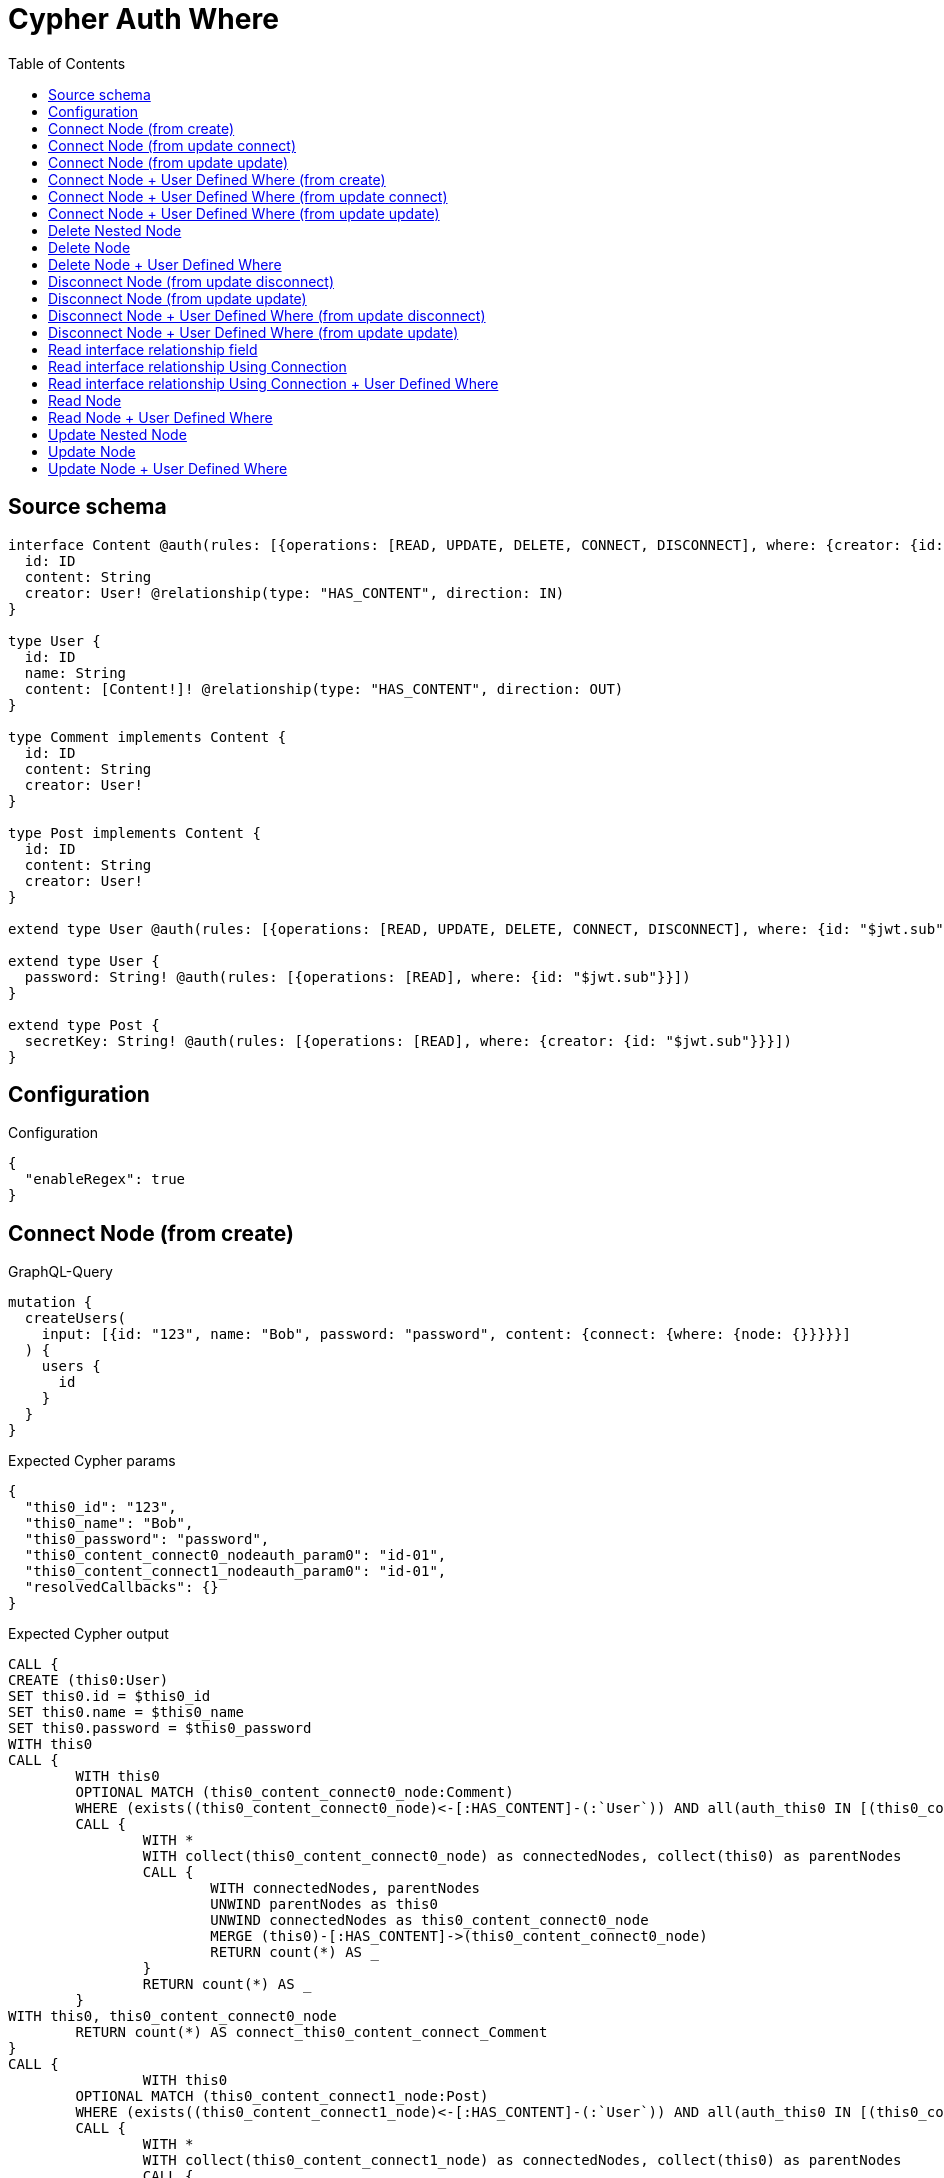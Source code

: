 :toc:

= Cypher Auth Where

== Source schema

[source,graphql,schema=true]
----
interface Content @auth(rules: [{operations: [READ, UPDATE, DELETE, CONNECT, DISCONNECT], where: {creator: {id: "$jwt.sub"}}}]) {
  id: ID
  content: String
  creator: User! @relationship(type: "HAS_CONTENT", direction: IN)
}

type User {
  id: ID
  name: String
  content: [Content!]! @relationship(type: "HAS_CONTENT", direction: OUT)
}

type Comment implements Content {
  id: ID
  content: String
  creator: User!
}

type Post implements Content {
  id: ID
  content: String
  creator: User!
}

extend type User @auth(rules: [{operations: [READ, UPDATE, DELETE, CONNECT, DISCONNECT], where: {id: "$jwt.sub"}}])

extend type User {
  password: String! @auth(rules: [{operations: [READ], where: {id: "$jwt.sub"}}])
}

extend type Post {
  secretKey: String! @auth(rules: [{operations: [READ], where: {creator: {id: "$jwt.sub"}}}])
}
----

== Configuration

.Configuration
[source,json,schema-config=true]
----
{
  "enableRegex": true
}
----
== Connect Node (from create)

.GraphQL-Query
[source,graphql]
----
mutation {
  createUsers(
    input: [{id: "123", name: "Bob", password: "password", content: {connect: {where: {node: {}}}}}]
  ) {
    users {
      id
    }
  }
}
----

.Expected Cypher params
[source,json]
----
{
  "this0_id": "123",
  "this0_name": "Bob",
  "this0_password": "password",
  "this0_content_connect0_nodeauth_param0": "id-01",
  "this0_content_connect1_nodeauth_param0": "id-01",
  "resolvedCallbacks": {}
}
----

.Expected Cypher output
[source,cypher]
----
CALL {
CREATE (this0:User)
SET this0.id = $this0_id
SET this0.name = $this0_name
SET this0.password = $this0_password
WITH this0
CALL {
	WITH this0
	OPTIONAL MATCH (this0_content_connect0_node:Comment)
	WHERE (exists((this0_content_connect0_node)<-[:HAS_CONTENT]-(:`User`)) AND all(auth_this0 IN [(this0_content_connect0_node)<-[:HAS_CONTENT]-(auth_this0:`User`) | auth_this0] WHERE (auth_this0.id IS NOT NULL AND auth_this0.id = $this0_content_connect0_nodeauth_param0)))
	CALL {
		WITH *
		WITH collect(this0_content_connect0_node) as connectedNodes, collect(this0) as parentNodes
		CALL {
			WITH connectedNodes, parentNodes
			UNWIND parentNodes as this0
			UNWIND connectedNodes as this0_content_connect0_node
			MERGE (this0)-[:HAS_CONTENT]->(this0_content_connect0_node)
			RETURN count(*) AS _
		}
		RETURN count(*) AS _
	}
WITH this0, this0_content_connect0_node
	RETURN count(*) AS connect_this0_content_connect_Comment
}
CALL {
		WITH this0
	OPTIONAL MATCH (this0_content_connect1_node:Post)
	WHERE (exists((this0_content_connect1_node)<-[:HAS_CONTENT]-(:`User`)) AND all(auth_this0 IN [(this0_content_connect1_node)<-[:HAS_CONTENT]-(auth_this0:`User`) | auth_this0] WHERE (auth_this0.id IS NOT NULL AND auth_this0.id = $this0_content_connect1_nodeauth_param0)))
	CALL {
		WITH *
		WITH collect(this0_content_connect1_node) as connectedNodes, collect(this0) as parentNodes
		CALL {
			WITH connectedNodes, parentNodes
			UNWIND parentNodes as this0
			UNWIND connectedNodes as this0_content_connect1_node
			MERGE (this0)-[:HAS_CONTENT]->(this0_content_connect1_node)
			RETURN count(*) AS _
		}
		RETURN count(*) AS _
	}
WITH this0, this0_content_connect1_node
	RETURN count(*) AS connect_this0_content_connect_Post
}
RETURN this0
}


RETURN [
this0 { .id }] AS data
----

'''

== Connect Node (from update connect)

.GraphQL-Query
[source,graphql]
----
mutation {
  updateUsers(connect: {content: {where: {node: {}}}}) {
    users {
      id
    }
  }
}
----

.Expected Cypher params
[source,json]
----
{
  "auth_param0": "id-01",
  "thisauth_param0": "id-01",
  "this_connect_content0_nodeauth_param0": "id-01",
  "this_connect_content1_nodeauth_param0": "id-01",
  "resolvedCallbacks": {}
}
----

.Expected Cypher output
[source,cypher]
----
MATCH (this:`User`)
WHERE (this.id IS NOT NULL AND this.id = $auth_param0)
WITH this
WHERE (this.id IS NOT NULL AND this.id = $thisauth_param0)
WITH this
CALL {
	WITH this
	OPTIONAL MATCH (this_connect_content0_node:Comment)
	WHERE (exists((this_connect_content0_node)<-[:HAS_CONTENT]-(:`User`)) AND all(auth_this0 IN [(this_connect_content0_node)<-[:HAS_CONTENT]-(auth_this0:`User`) | auth_this0] WHERE (auth_this0.id IS NOT NULL AND auth_this0.id = $this_connect_content0_nodeauth_param0)))
	CALL {
		WITH *
		WITH collect(this_connect_content0_node) as connectedNodes, collect(this) as parentNodes
		CALL {
			WITH connectedNodes, parentNodes
			UNWIND parentNodes as this
			UNWIND connectedNodes as this_connect_content0_node
			MERGE (this)-[:HAS_CONTENT]->(this_connect_content0_node)
			RETURN count(*) AS _
		}
		RETURN count(*) AS _
	}
WITH this, this_connect_content0_node
	RETURN count(*) AS connect_this_connect_content_Comment
}
CALL {
		WITH this
	OPTIONAL MATCH (this_connect_content1_node:Post)
	WHERE (exists((this_connect_content1_node)<-[:HAS_CONTENT]-(:`User`)) AND all(auth_this0 IN [(this_connect_content1_node)<-[:HAS_CONTENT]-(auth_this0:`User`) | auth_this0] WHERE (auth_this0.id IS NOT NULL AND auth_this0.id = $this_connect_content1_nodeauth_param0)))
	CALL {
		WITH *
		WITH collect(this_connect_content1_node) as connectedNodes, collect(this) as parentNodes
		CALL {
			WITH connectedNodes, parentNodes
			UNWIND parentNodes as this
			UNWIND connectedNodes as this_connect_content1_node
			MERGE (this)-[:HAS_CONTENT]->(this_connect_content1_node)
			RETURN count(*) AS _
		}
		RETURN count(*) AS _
	}
WITH this, this_connect_content1_node
	RETURN count(*) AS connect_this_connect_content_Post
}
WITH *
RETURN collect(DISTINCT this { .id }) AS data
----

'''

== Connect Node (from update update)

.GraphQL-Query
[source,graphql]
----
mutation {
  updateUsers(update: {content: {connect: {where: {node: {}}}}}) {
    users {
      id
    }
  }
}
----

.Expected Cypher params
[source,json]
----
{
  "auth_param0": "id-01",
  "thisauth_param0": "id-01",
  "this_content0_connect0_nodeauth_param0": "id-01",
  "resolvedCallbacks": {}
}
----

.Expected Cypher output
[source,cypher]
----
MATCH (this:`User`)
WHERE (this.id IS NOT NULL AND this.id = $auth_param0)


WITH this
CALL {
	 WITH this
	
WITH this
WHERE (this.id IS NOT NULL AND this.id = $thisauth_param0)
WITH this
CALL {
	WITH this
	OPTIONAL MATCH (this_content0_connect0_node:Comment)
	WHERE (exists((this_content0_connect0_node)<-[:HAS_CONTENT]-(:`User`)) AND all(auth_this0 IN [(this_content0_connect0_node)<-[:HAS_CONTENT]-(auth_this0:`User`) | auth_this0] WHERE (auth_this0.id IS NOT NULL AND auth_this0.id = $this_content0_connect0_nodeauth_param0)))
	CALL {
		WITH *
		WITH collect(this_content0_connect0_node) as connectedNodes, collect(this) as parentNodes
		CALL {
			WITH connectedNodes, parentNodes
			UNWIND parentNodes as this
			UNWIND connectedNodes as this_content0_connect0_node
			MERGE (this)-[:HAS_CONTENT]->(this_content0_connect0_node)
			RETURN count(*) AS _
		}
		RETURN count(*) AS _
	}
WITH this, this_content0_connect0_node
	RETURN count(*) AS connect_this_content0_connect_Comment
}
RETURN count(*) AS update_this_Comment
}

CALL {
	 WITH this
	WITH this
WHERE (this.id IS NOT NULL AND this.id = $thisauth_param0)
WITH this
CALL {
	WITH this
	OPTIONAL MATCH (this_content0_connect0_node:Post)
	WHERE (exists((this_content0_connect0_node)<-[:HAS_CONTENT]-(:`User`)) AND all(auth_this0 IN [(this_content0_connect0_node)<-[:HAS_CONTENT]-(auth_this0:`User`) | auth_this0] WHERE (auth_this0.id IS NOT NULL AND auth_this0.id = $this_content0_connect0_nodeauth_param0)))
	CALL {
		WITH *
		WITH collect(this_content0_connect0_node) as connectedNodes, collect(this) as parentNodes
		CALL {
			WITH connectedNodes, parentNodes
			UNWIND parentNodes as this
			UNWIND connectedNodes as this_content0_connect0_node
			MERGE (this)-[:HAS_CONTENT]->(this_content0_connect0_node)
			RETURN count(*) AS _
		}
		RETURN count(*) AS _
	}
WITH this, this_content0_connect0_node
	RETURN count(*) AS connect_this_content0_connect_Post
}
RETURN count(*) AS update_this_Post
}


RETURN collect(DISTINCT this { .id }) AS data
----

'''

== Connect Node + User Defined Where (from create)

.GraphQL-Query
[source,graphql]
----
mutation {
  createUsers(
    input: [{id: "123", name: "Bob", password: "password", content: {connect: {where: {node: {id: "post-id"}}}}}]
  ) {
    users {
      id
    }
  }
}
----

.Expected Cypher params
[source,json]
----
{
  "this0_id": "123",
  "this0_name": "Bob",
  "this0_password": "password",
  "this0_content_connect0_node_param0": "post-id",
  "this0_content_connect0_nodeauth_param0": "id-01",
  "this0_content_connect1_node_param0": "post-id",
  "this0_content_connect1_nodeauth_param0": "id-01",
  "resolvedCallbacks": {}
}
----

.Expected Cypher output
[source,cypher]
----
CALL {
CREATE (this0:User)
SET this0.id = $this0_id
SET this0.name = $this0_name
SET this0.password = $this0_password
WITH this0
CALL {
	WITH this0
	OPTIONAL MATCH (this0_content_connect0_node:Comment)
	WHERE this0_content_connect0_node.id = $this0_content_connect0_node_param0 AND (exists((this0_content_connect0_node)<-[:HAS_CONTENT]-(:`User`)) AND all(auth_this0 IN [(this0_content_connect0_node)<-[:HAS_CONTENT]-(auth_this0:`User`) | auth_this0] WHERE (auth_this0.id IS NOT NULL AND auth_this0.id = $this0_content_connect0_nodeauth_param0)))
	CALL {
		WITH *
		WITH collect(this0_content_connect0_node) as connectedNodes, collect(this0) as parentNodes
		CALL {
			WITH connectedNodes, parentNodes
			UNWIND parentNodes as this0
			UNWIND connectedNodes as this0_content_connect0_node
			MERGE (this0)-[:HAS_CONTENT]->(this0_content_connect0_node)
			RETURN count(*) AS _
		}
		RETURN count(*) AS _
	}
WITH this0, this0_content_connect0_node
	RETURN count(*) AS connect_this0_content_connect_Comment
}
CALL {
		WITH this0
	OPTIONAL MATCH (this0_content_connect1_node:Post)
	WHERE this0_content_connect1_node.id = $this0_content_connect1_node_param0 AND (exists((this0_content_connect1_node)<-[:HAS_CONTENT]-(:`User`)) AND all(auth_this0 IN [(this0_content_connect1_node)<-[:HAS_CONTENT]-(auth_this0:`User`) | auth_this0] WHERE (auth_this0.id IS NOT NULL AND auth_this0.id = $this0_content_connect1_nodeauth_param0)))
	CALL {
		WITH *
		WITH collect(this0_content_connect1_node) as connectedNodes, collect(this0) as parentNodes
		CALL {
			WITH connectedNodes, parentNodes
			UNWIND parentNodes as this0
			UNWIND connectedNodes as this0_content_connect1_node
			MERGE (this0)-[:HAS_CONTENT]->(this0_content_connect1_node)
			RETURN count(*) AS _
		}
		RETURN count(*) AS _
	}
WITH this0, this0_content_connect1_node
	RETURN count(*) AS connect_this0_content_connect_Post
}
RETURN this0
}


RETURN [
this0 { .id }] AS data
----

'''

== Connect Node + User Defined Where (from update connect)

.GraphQL-Query
[source,graphql]
----
mutation {
  updateUsers(connect: {content: {where: {node: {id: "some-id"}}}}) {
    users {
      id
    }
  }
}
----

.Expected Cypher params
[source,json]
----
{
  "auth_param0": "id-01",
  "thisauth_param0": "id-01",
  "this_connect_content0_node_param0": "some-id",
  "this_connect_content0_nodeauth_param0": "id-01",
  "this_connect_content1_node_param0": "some-id",
  "this_connect_content1_nodeauth_param0": "id-01",
  "resolvedCallbacks": {}
}
----

.Expected Cypher output
[source,cypher]
----
MATCH (this:`User`)
WHERE (this.id IS NOT NULL AND this.id = $auth_param0)
WITH this
WHERE (this.id IS NOT NULL AND this.id = $thisauth_param0)
WITH this
CALL {
	WITH this
	OPTIONAL MATCH (this_connect_content0_node:Comment)
	WHERE this_connect_content0_node.id = $this_connect_content0_node_param0 AND (exists((this_connect_content0_node)<-[:HAS_CONTENT]-(:`User`)) AND all(auth_this0 IN [(this_connect_content0_node)<-[:HAS_CONTENT]-(auth_this0:`User`) | auth_this0] WHERE (auth_this0.id IS NOT NULL AND auth_this0.id = $this_connect_content0_nodeauth_param0)))
	CALL {
		WITH *
		WITH collect(this_connect_content0_node) as connectedNodes, collect(this) as parentNodes
		CALL {
			WITH connectedNodes, parentNodes
			UNWIND parentNodes as this
			UNWIND connectedNodes as this_connect_content0_node
			MERGE (this)-[:HAS_CONTENT]->(this_connect_content0_node)
			RETURN count(*) AS _
		}
		RETURN count(*) AS _
	}
WITH this, this_connect_content0_node
	RETURN count(*) AS connect_this_connect_content_Comment
}
CALL {
		WITH this
	OPTIONAL MATCH (this_connect_content1_node:Post)
	WHERE this_connect_content1_node.id = $this_connect_content1_node_param0 AND (exists((this_connect_content1_node)<-[:HAS_CONTENT]-(:`User`)) AND all(auth_this0 IN [(this_connect_content1_node)<-[:HAS_CONTENT]-(auth_this0:`User`) | auth_this0] WHERE (auth_this0.id IS NOT NULL AND auth_this0.id = $this_connect_content1_nodeauth_param0)))
	CALL {
		WITH *
		WITH collect(this_connect_content1_node) as connectedNodes, collect(this) as parentNodes
		CALL {
			WITH connectedNodes, parentNodes
			UNWIND parentNodes as this
			UNWIND connectedNodes as this_connect_content1_node
			MERGE (this)-[:HAS_CONTENT]->(this_connect_content1_node)
			RETURN count(*) AS _
		}
		RETURN count(*) AS _
	}
WITH this, this_connect_content1_node
	RETURN count(*) AS connect_this_connect_content_Post
}
WITH *
RETURN collect(DISTINCT this { .id }) AS data
----

'''

== Connect Node + User Defined Where (from update update)

.GraphQL-Query
[source,graphql]
----
mutation {
  updateUsers(update: {content: {connect: {where: {node: {id: "new-id"}}}}}) {
    users {
      id
    }
  }
}
----

.Expected Cypher params
[source,json]
----
{
  "auth_param0": "id-01",
  "thisauth_param0": "id-01",
  "this_content0_connect0_node_param0": "new-id",
  "this_content0_connect0_nodeauth_param0": "id-01",
  "resolvedCallbacks": {}
}
----

.Expected Cypher output
[source,cypher]
----
MATCH (this:`User`)
WHERE (this.id IS NOT NULL AND this.id = $auth_param0)


WITH this
CALL {
	 WITH this
	
WITH this
WHERE (this.id IS NOT NULL AND this.id = $thisauth_param0)
WITH this
CALL {
	WITH this
	OPTIONAL MATCH (this_content0_connect0_node:Comment)
	WHERE this_content0_connect0_node.id = $this_content0_connect0_node_param0 AND (exists((this_content0_connect0_node)<-[:HAS_CONTENT]-(:`User`)) AND all(auth_this0 IN [(this_content0_connect0_node)<-[:HAS_CONTENT]-(auth_this0:`User`) | auth_this0] WHERE (auth_this0.id IS NOT NULL AND auth_this0.id = $this_content0_connect0_nodeauth_param0)))
	CALL {
		WITH *
		WITH collect(this_content0_connect0_node) as connectedNodes, collect(this) as parentNodes
		CALL {
			WITH connectedNodes, parentNodes
			UNWIND parentNodes as this
			UNWIND connectedNodes as this_content0_connect0_node
			MERGE (this)-[:HAS_CONTENT]->(this_content0_connect0_node)
			RETURN count(*) AS _
		}
		RETURN count(*) AS _
	}
WITH this, this_content0_connect0_node
	RETURN count(*) AS connect_this_content0_connect_Comment
}
RETURN count(*) AS update_this_Comment
}

CALL {
	 WITH this
	WITH this
WHERE (this.id IS NOT NULL AND this.id = $thisauth_param0)
WITH this
CALL {
	WITH this
	OPTIONAL MATCH (this_content0_connect0_node:Post)
	WHERE this_content0_connect0_node.id = $this_content0_connect0_node_param0 AND (exists((this_content0_connect0_node)<-[:HAS_CONTENT]-(:`User`)) AND all(auth_this0 IN [(this_content0_connect0_node)<-[:HAS_CONTENT]-(auth_this0:`User`) | auth_this0] WHERE (auth_this0.id IS NOT NULL AND auth_this0.id = $this_content0_connect0_nodeauth_param0)))
	CALL {
		WITH *
		WITH collect(this_content0_connect0_node) as connectedNodes, collect(this) as parentNodes
		CALL {
			WITH connectedNodes, parentNodes
			UNWIND parentNodes as this
			UNWIND connectedNodes as this_content0_connect0_node
			MERGE (this)-[:HAS_CONTENT]->(this_content0_connect0_node)
			RETURN count(*) AS _
		}
		RETURN count(*) AS _
	}
WITH this, this_content0_connect0_node
	RETURN count(*) AS connect_this_content0_connect_Post
}
RETURN count(*) AS update_this_Post
}


RETURN collect(DISTINCT this { .id }) AS data
----

'''

== Delete Nested Node

.GraphQL-Query
[source,graphql]
----
mutation {
  deleteUsers(delete: {content: {where: {}}}) {
    nodesDeleted
  }
}
----

.Expected Cypher params
[source,json]
----
{
  "auth_param0": "id-01",
  "this_content_Comment0auth_param0": "id-01",
  "this_content_Post0auth_param0": "id-01"
}
----

.Expected Cypher output
[source,cypher]
----
MATCH (this:`User`)
WHERE (this.id IS NOT NULL AND this.id = $auth_param0)
WITH this
OPTIONAL MATCH (this)-[this_content_Comment0_relationship:HAS_CONTENT]->(this_content_Comment0:Comment)
WHERE (exists((this_content_Comment0)<-[:HAS_CONTENT]-(:`User`)) AND all(auth_this0 IN [(this_content_Comment0)<-[:HAS_CONTENT]-(auth_this0:`User`) | auth_this0] WHERE (auth_this0.id IS NOT NULL AND auth_this0.id = $this_content_Comment0auth_param0)))
WITH this, collect(DISTINCT this_content_Comment0) AS this_content_Comment0_to_delete
CALL {
	WITH this_content_Comment0_to_delete
	UNWIND this_content_Comment0_to_delete AS x
	DETACH DELETE x
	RETURN count(*) AS _
}
WITH this
OPTIONAL MATCH (this)-[this_content_Post0_relationship:HAS_CONTENT]->(this_content_Post0:Post)
WHERE (exists((this_content_Post0)<-[:HAS_CONTENT]-(:`User`)) AND all(auth_this0 IN [(this_content_Post0)<-[:HAS_CONTENT]-(auth_this0:`User`) | auth_this0] WHERE (auth_this0.id IS NOT NULL AND auth_this0.id = $this_content_Post0auth_param0)))
WITH this, collect(DISTINCT this_content_Post0) AS this_content_Post0_to_delete
CALL {
	WITH this_content_Post0_to_delete
	UNWIND this_content_Post0_to_delete AS x
	DETACH DELETE x
	RETURN count(*) AS _
}
DETACH DELETE this
----

'''

== Delete Node

.GraphQL-Query
[source,graphql]
----
mutation {
  deletePosts {
    nodesDeleted
  }
}
----

.Expected Cypher params
[source,json]
----
{
  "auth_param0": "id-01"
}
----

.Expected Cypher output
[source,cypher]
----
MATCH (this:`Post`)
WHERE (exists((this)<-[:HAS_CONTENT]-(:`User`)) AND all(auth_this0 IN [(this)<-[:HAS_CONTENT]-(auth_this0:`User`) | auth_this0] WHERE (auth_this0.id IS NOT NULL AND auth_this0.id = $auth_param0)))
DETACH DELETE this
----

'''

== Delete Node + User Defined Where

.GraphQL-Query
[source,graphql]
----
mutation {
  deletePosts(where: {content: "Bob"}) {
    nodesDeleted
  }
}
----

.Expected Cypher params
[source,json]
----
{
  "param0": "Bob",
  "auth_param0": "id-01"
}
----

.Expected Cypher output
[source,cypher]
----
MATCH (this:`Post`)
WHERE (this.content = $param0 AND (exists((this)<-[:HAS_CONTENT]-(:`User`)) AND all(auth_this0 IN [(this)<-[:HAS_CONTENT]-(auth_this0:`User`) | auth_this0] WHERE (auth_this0.id IS NOT NULL AND auth_this0.id = $auth_param0))))
DETACH DELETE this
----

'''

== Disconnect Node (from update disconnect)

.GraphQL-Query
[source,graphql]
----
mutation {
  updateUsers(disconnect: {content: {where: {}}}) {
    users {
      id
    }
  }
}
----

.Expected Cypher params
[source,json]
----
{
  "auth_param0": "id-01",
  "thisauth_param0": "id-01",
  "this_disconnect_content0auth_param0": "id-01",
  "updateUsers": {
    "args": {
      "disconnect": {
        "content": [
          {
            "where": {}
          }
        ]
      }
    }
  },
  "resolvedCallbacks": {}
}
----

.Expected Cypher output
[source,cypher]
----
MATCH (this:`User`)
WHERE (this.id IS NOT NULL AND this.id = $auth_param0)
WITH this
WHERE (this.id IS NOT NULL AND this.id = $thisauth_param0)
WITH this
CALL {
WITH this
OPTIONAL MATCH (this)-[this_disconnect_content0_rel:HAS_CONTENT]->(this_disconnect_content0:Comment)
WHERE (exists((this_disconnect_content0)<-[:HAS_CONTENT]-(:`User`)) AND all(auth_this0 IN [(this_disconnect_content0)<-[:HAS_CONTENT]-(auth_this0:`User`) | auth_this0] WHERE (auth_this0.id IS NOT NULL AND auth_this0.id = $this_disconnect_content0auth_param0)))
CALL {
	WITH this_disconnect_content0, this_disconnect_content0_rel, this
	WITH collect(this_disconnect_content0) as this_disconnect_content0, this_disconnect_content0_rel, this
	UNWIND this_disconnect_content0 as x
	DELETE this_disconnect_content0_rel
	RETURN count(*) AS _
}
RETURN count(*) AS disconnect_this_disconnect_content_Comment
}
CALL {
	WITH this
OPTIONAL MATCH (this)-[this_disconnect_content0_rel:HAS_CONTENT]->(this_disconnect_content0:Post)
WHERE (exists((this_disconnect_content0)<-[:HAS_CONTENT]-(:`User`)) AND all(auth_this0 IN [(this_disconnect_content0)<-[:HAS_CONTENT]-(auth_this0:`User`) | auth_this0] WHERE (auth_this0.id IS NOT NULL AND auth_this0.id = $this_disconnect_content0auth_param0)))
CALL {
	WITH this_disconnect_content0, this_disconnect_content0_rel, this
	WITH collect(this_disconnect_content0) as this_disconnect_content0, this_disconnect_content0_rel, this
	UNWIND this_disconnect_content0 as x
	DELETE this_disconnect_content0_rel
	RETURN count(*) AS _
}
RETURN count(*) AS disconnect_this_disconnect_content_Post
}
WITH *
RETURN collect(DISTINCT this { .id }) AS data
----

'''

== Disconnect Node (from update update)

.GraphQL-Query
[source,graphql]
----
mutation {
  updateUsers(update: {content: {disconnect: {where: {}}}}) {
    users {
      id
    }
  }
}
----

.Expected Cypher params
[source,json]
----
{
  "auth_param0": "id-01",
  "thisauth_param0": "id-01",
  "this_content0_disconnect0auth_param0": "id-01",
  "resolvedCallbacks": {}
}
----

.Expected Cypher output
[source,cypher]
----
MATCH (this:`User`)
WHERE (this.id IS NOT NULL AND this.id = $auth_param0)


WITH this
CALL {
	 WITH this
	
WITH this
WHERE (this.id IS NOT NULL AND this.id = $thisauth_param0)
WITH this
CALL {
WITH this
OPTIONAL MATCH (this)-[this_content0_disconnect0_rel:HAS_CONTENT]->(this_content0_disconnect0:Comment)
WHERE (exists((this_content0_disconnect0)<-[:HAS_CONTENT]-(:`User`)) AND all(auth_this0 IN [(this_content0_disconnect0)<-[:HAS_CONTENT]-(auth_this0:`User`) | auth_this0] WHERE (auth_this0.id IS NOT NULL AND auth_this0.id = $this_content0_disconnect0auth_param0)))
CALL {
	WITH this_content0_disconnect0, this_content0_disconnect0_rel, this
	WITH collect(this_content0_disconnect0) as this_content0_disconnect0, this_content0_disconnect0_rel, this
	UNWIND this_content0_disconnect0 as x
	DELETE this_content0_disconnect0_rel
	RETURN count(*) AS _
}
RETURN count(*) AS disconnect_this_content0_disconnect_Comment
}
RETURN count(*) AS update_this_Comment
}

CALL {
	 WITH this
	WITH this
WHERE (this.id IS NOT NULL AND this.id = $thisauth_param0)
WITH this
CALL {
WITH this
OPTIONAL MATCH (this)-[this_content0_disconnect0_rel:HAS_CONTENT]->(this_content0_disconnect0:Post)
WHERE (exists((this_content0_disconnect0)<-[:HAS_CONTENT]-(:`User`)) AND all(auth_this0 IN [(this_content0_disconnect0)<-[:HAS_CONTENT]-(auth_this0:`User`) | auth_this0] WHERE (auth_this0.id IS NOT NULL AND auth_this0.id = $this_content0_disconnect0auth_param0)))
CALL {
	WITH this_content0_disconnect0, this_content0_disconnect0_rel, this
	WITH collect(this_content0_disconnect0) as this_content0_disconnect0, this_content0_disconnect0_rel, this
	UNWIND this_content0_disconnect0 as x
	DELETE this_content0_disconnect0_rel
	RETURN count(*) AS _
}
RETURN count(*) AS disconnect_this_content0_disconnect_Post
}
RETURN count(*) AS update_this_Post
}


RETURN collect(DISTINCT this { .id }) AS data
----

'''

== Disconnect Node + User Defined Where (from update disconnect)

.GraphQL-Query
[source,graphql]
----
mutation {
  updateUsers(disconnect: {content: {where: {node: {id: "some-id"}}}}) {
    users {
      id
    }
  }
}
----

.Expected Cypher params
[source,json]
----
{
  "auth_param0": "id-01",
  "thisauth_param0": "id-01",
  "updateUsers_args_disconnect_content0_where_Commentparam0": "some-id",
  "this_disconnect_content0auth_param0": "id-01",
  "updateUsers_args_disconnect_content0_where_Postparam0": "some-id",
  "updateUsers": {
    "args": {
      "disconnect": {
        "content": [
          {
            "where": {
              "node": {
                "id": "some-id"
              }
            }
          }
        ]
      }
    }
  },
  "resolvedCallbacks": {}
}
----

.Expected Cypher output
[source,cypher]
----
MATCH (this:`User`)
WHERE (this.id IS NOT NULL AND this.id = $auth_param0)
WITH this
WHERE (this.id IS NOT NULL AND this.id = $thisauth_param0)
WITH this
CALL {
WITH this
OPTIONAL MATCH (this)-[this_disconnect_content0_rel:HAS_CONTENT]->(this_disconnect_content0:Comment)
WHERE this_disconnect_content0.id = $updateUsers_args_disconnect_content0_where_Commentparam0 AND (exists((this_disconnect_content0)<-[:HAS_CONTENT]-(:`User`)) AND all(auth_this0 IN [(this_disconnect_content0)<-[:HAS_CONTENT]-(auth_this0:`User`) | auth_this0] WHERE (auth_this0.id IS NOT NULL AND auth_this0.id = $this_disconnect_content0auth_param0)))
CALL {
	WITH this_disconnect_content0, this_disconnect_content0_rel, this
	WITH collect(this_disconnect_content0) as this_disconnect_content0, this_disconnect_content0_rel, this
	UNWIND this_disconnect_content0 as x
	DELETE this_disconnect_content0_rel
	RETURN count(*) AS _
}
RETURN count(*) AS disconnect_this_disconnect_content_Comment
}
CALL {
	WITH this
OPTIONAL MATCH (this)-[this_disconnect_content0_rel:HAS_CONTENT]->(this_disconnect_content0:Post)
WHERE this_disconnect_content0.id = $updateUsers_args_disconnect_content0_where_Postparam0 AND (exists((this_disconnect_content0)<-[:HAS_CONTENT]-(:`User`)) AND all(auth_this0 IN [(this_disconnect_content0)<-[:HAS_CONTENT]-(auth_this0:`User`) | auth_this0] WHERE (auth_this0.id IS NOT NULL AND auth_this0.id = $this_disconnect_content0auth_param0)))
CALL {
	WITH this_disconnect_content0, this_disconnect_content0_rel, this
	WITH collect(this_disconnect_content0) as this_disconnect_content0, this_disconnect_content0_rel, this
	UNWIND this_disconnect_content0 as x
	DELETE this_disconnect_content0_rel
	RETURN count(*) AS _
}
RETURN count(*) AS disconnect_this_disconnect_content_Post
}
WITH *
RETURN collect(DISTINCT this { .id }) AS data
----

'''

== Disconnect Node + User Defined Where (from update update)

.GraphQL-Query
[source,graphql]
----
mutation {
  updateUsers(update: {content: [{disconnect: {where: {node: {id: "new-id"}}}}]}) {
    users {
      id
    }
  }
}
----

.Expected Cypher params
[source,json]
----
{
  "auth_param0": "id-01",
  "thisauth_param0": "id-01",
  "updateUsers_args_update_content0_disconnect0_where_Commentparam0": "new-id",
  "this_content0_disconnect0auth_param0": "id-01",
  "updateUsers_args_update_content0_disconnect0_where_Postparam0": "new-id",
  "updateUsers": {
    "args": {
      "update": {
        "content": [
          {
            "disconnect": [
              {
                "where": {
                  "node": {
                    "id": "new-id"
                  }
                }
              }
            ]
          }
        ]
      }
    }
  },
  "resolvedCallbacks": {}
}
----

.Expected Cypher output
[source,cypher]
----
MATCH (this:`User`)
WHERE (this.id IS NOT NULL AND this.id = $auth_param0)


WITH this
CALL {
	 WITH this
	
WITH this
WHERE (this.id IS NOT NULL AND this.id = $thisauth_param0)
WITH this
CALL {
WITH this
OPTIONAL MATCH (this)-[this_content0_disconnect0_rel:HAS_CONTENT]->(this_content0_disconnect0:Comment)
WHERE this_content0_disconnect0.id = $updateUsers_args_update_content0_disconnect0_where_Commentparam0 AND (exists((this_content0_disconnect0)<-[:HAS_CONTENT]-(:`User`)) AND all(auth_this0 IN [(this_content0_disconnect0)<-[:HAS_CONTENT]-(auth_this0:`User`) | auth_this0] WHERE (auth_this0.id IS NOT NULL AND auth_this0.id = $this_content0_disconnect0auth_param0)))
CALL {
	WITH this_content0_disconnect0, this_content0_disconnect0_rel, this
	WITH collect(this_content0_disconnect0) as this_content0_disconnect0, this_content0_disconnect0_rel, this
	UNWIND this_content0_disconnect0 as x
	DELETE this_content0_disconnect0_rel
	RETURN count(*) AS _
}
RETURN count(*) AS disconnect_this_content0_disconnect_Comment
}
RETURN count(*) AS update_this_Comment
}

CALL {
	 WITH this
	WITH this
WHERE (this.id IS NOT NULL AND this.id = $thisauth_param0)
WITH this
CALL {
WITH this
OPTIONAL MATCH (this)-[this_content0_disconnect0_rel:HAS_CONTENT]->(this_content0_disconnect0:Post)
WHERE this_content0_disconnect0.id = $updateUsers_args_update_content0_disconnect0_where_Postparam0 AND (exists((this_content0_disconnect0)<-[:HAS_CONTENT]-(:`User`)) AND all(auth_this0 IN [(this_content0_disconnect0)<-[:HAS_CONTENT]-(auth_this0:`User`) | auth_this0] WHERE (auth_this0.id IS NOT NULL AND auth_this0.id = $this_content0_disconnect0auth_param0)))
CALL {
	WITH this_content0_disconnect0, this_content0_disconnect0_rel, this
	WITH collect(this_content0_disconnect0) as this_content0_disconnect0, this_content0_disconnect0_rel, this
	UNWIND this_content0_disconnect0 as x
	DELETE this_content0_disconnect0_rel
	RETURN count(*) AS _
}
RETURN count(*) AS disconnect_this_content0_disconnect_Post
}
RETURN count(*) AS update_this_Post
}


RETURN collect(DISTINCT this { .id }) AS data
----

'''

== Read interface relationship field

.GraphQL-Query
[source,graphql]
----
{
  users {
    id
    content {
      ... on Post {
        id
      }
    }
  }
}
----

.Expected Cypher params
[source,json]
----
{
  "auth_param0": "id-01",
  "param1": "id-01",
  "param2": "id-01"
}
----

.Expected Cypher output
[source,cypher]
----
MATCH (this:`User`)
WHERE (this.id IS NOT NULL AND this.id = $auth_param0)

WITH *
CALL {
WITH *
CALL {
    WITH this
    MATCH (this)-[this0:HAS_CONTENT]->(this_Comment:`Comment`)
    WHERE (exists((this_Comment)<-[:HAS_CONTENT]-(:`User`)) AND all(this1 IN [(this_Comment)<-[:HAS_CONTENT]-(this1:`User`) | this1] WHERE (this1.id IS NOT NULL AND this1.id = $param1)))
    
    RETURN { __resolveType: "Comment" } AS this_content
    UNION
    WITH this
    MATCH (this)-[this2:HAS_CONTENT]->(this_Post:`Post`)
    WHERE (exists((this_Post)<-[:HAS_CONTENT]-(:`User`)) AND all(this3 IN [(this_Post)<-[:HAS_CONTENT]-(this3:`User`) | this3] WHERE (this3.id IS NOT NULL AND this3.id = $param2)))
    
    RETURN { __resolveType: "Post", id: this_Post.id } AS this_content
}
RETURN collect(this_content) AS this_content
}
RETURN this { .id, content: this_content } AS this
----

'''

== Read interface relationship Using Connection

.GraphQL-Query
[source,graphql]
----
{
  users {
    id
    contentConnection {
      edges {
        node {
          ... on Post {
            id
          }
        }
      }
    }
  }
}
----

.Expected Cypher params
[source,json]
----
{
  "auth_param0": "id-01",
  "this_connection_contentConnectionparam0": "id-01",
  "this_connection_contentConnectionparam1": "id-01"
}
----

.Expected Cypher output
[source,cypher]
----
MATCH (this:`User`)
WHERE (this.id IS NOT NULL AND this.id = $auth_param0)

CALL {
    WITH this
    CALL {
        WITH this
        MATCH (this)-[this_connection_contentConnectionthis0:HAS_CONTENT]->(this_Comment:`Comment`)
        WHERE (exists((this_Comment)<-[:HAS_CONTENT]-(:`User`)) AND all(this_connection_contentConnectionthis1 IN [(this_Comment)<-[:HAS_CONTENT]-(this_connection_contentConnectionthis1:`User`) | this_connection_contentConnectionthis1] WHERE (this_connection_contentConnectionthis1.id IS NOT NULL AND this_connection_contentConnectionthis1.id = $this_connection_contentConnectionparam0)))
        WITH { node: { __resolveType: "Comment" } } AS edge
        RETURN edge
        UNION
        WITH this
        MATCH (this)-[this_connection_contentConnectionthis2:HAS_CONTENT]->(this_Post:`Post`)
        WHERE (exists((this_Post)<-[:HAS_CONTENT]-(:`User`)) AND all(this_connection_contentConnectionthis3 IN [(this_Post)<-[:HAS_CONTENT]-(this_connection_contentConnectionthis3:`User`) | this_connection_contentConnectionthis3] WHERE (this_connection_contentConnectionthis3.id IS NOT NULL AND this_connection_contentConnectionthis3.id = $this_connection_contentConnectionparam1)))
        WITH { node: { __resolveType: "Post", id: this_Post.id } } AS edge
        RETURN edge
    }
    WITH collect(edge) AS edges
    WITH edges, size(edges) AS totalCount
    RETURN { edges: edges, totalCount: totalCount } AS this_contentConnection
}
RETURN this { .id, contentConnection: this_contentConnection } AS this
----

'''

== Read interface relationship Using Connection + User Defined Where

.GraphQL-Query
[source,graphql]
----
{
  users {
    id
    contentConnection(where: {node: {id: "some-id"}}) {
      edges {
        node {
          ... on Post {
            id
          }
        }
      }
    }
  }
}
----

.Expected Cypher params
[source,json]
----
{
  "auth_param0": "id-01",
  "this_connection_contentConnectionparam0": "some-id",
  "this_connection_contentConnectionparam1": "id-01",
  "this_connection_contentConnectionparam2": "some-id",
  "this_connection_contentConnectionparam3": "id-01"
}
----

.Expected Cypher output
[source,cypher]
----
MATCH (this:`User`)
WHERE (this.id IS NOT NULL AND this.id = $auth_param0)

CALL {
    WITH this
    CALL {
        WITH this
        MATCH (this)-[this_connection_contentConnectionthis0:HAS_CONTENT]->(this_Comment:`Comment`)
        WHERE (this_Comment.id = $this_connection_contentConnectionparam0 AND (exists((this_Comment)<-[:HAS_CONTENT]-(:`User`)) AND all(this_connection_contentConnectionthis1 IN [(this_Comment)<-[:HAS_CONTENT]-(this_connection_contentConnectionthis1:`User`) | this_connection_contentConnectionthis1] WHERE (this_connection_contentConnectionthis1.id IS NOT NULL AND this_connection_contentConnectionthis1.id = $this_connection_contentConnectionparam1))))
        WITH { node: { __resolveType: "Comment" } } AS edge
        RETURN edge
        UNION
        WITH this
        MATCH (this)-[this_connection_contentConnectionthis2:HAS_CONTENT]->(this_Post:`Post`)
        WHERE (this_Post.id = $this_connection_contentConnectionparam2 AND (exists((this_Post)<-[:HAS_CONTENT]-(:`User`)) AND all(this_connection_contentConnectionthis3 IN [(this_Post)<-[:HAS_CONTENT]-(this_connection_contentConnectionthis3:`User`) | this_connection_contentConnectionthis3] WHERE (this_connection_contentConnectionthis3.id IS NOT NULL AND this_connection_contentConnectionthis3.id = $this_connection_contentConnectionparam3))))
        WITH { node: { __resolveType: "Post", id: this_Post.id } } AS edge
        RETURN edge
    }
    WITH collect(edge) AS edges
    WITH edges, size(edges) AS totalCount
    RETURN { edges: edges, totalCount: totalCount } AS this_contentConnection
}
RETURN this { .id, contentConnection: this_contentConnection } AS this
----

'''

== Read Node

.GraphQL-Query
[source,graphql]
----
{
  posts {
    id
  }
}
----

.Expected Cypher params
[source,json]
----
{
  "auth_param0": "id-01"
}
----

.Expected Cypher output
[source,cypher]
----
MATCH (this:`Post`)
WHERE (exists((this)<-[:HAS_CONTENT]-(:`User`)) AND all(auth_this0 IN [(this)<-[:HAS_CONTENT]-(auth_this0:`User`) | auth_this0] WHERE (auth_this0.id IS NOT NULL AND auth_this0.id = $auth_param0)))


RETURN this { .id } AS this
----

'''

== Read Node + User Defined Where

.GraphQL-Query
[source,graphql]
----
{
  posts(where: {content: "bob"}) {
    id
  }
}
----

.Expected Cypher params
[source,json]
----
{
  "param0": "bob",
  "auth_param0": "id-01"
}
----

.Expected Cypher output
[source,cypher]
----
MATCH (this:`Post`)
WHERE (this.content = $param0 AND (exists((this)<-[:HAS_CONTENT]-(:`User`)) AND all(auth_this0 IN [(this)<-[:HAS_CONTENT]-(auth_this0:`User`) | auth_this0] WHERE (auth_this0.id IS NOT NULL AND auth_this0.id = $auth_param0))))


RETURN this { .id } AS this
----

'''

== Update Nested Node

.GraphQL-Query
[source,graphql]
----
mutation {
  updateUsers(update: {content: {update: {node: {id: "new-id"}}}}) {
    users {
      id
    }
  }
}
----

.Expected Cypher params
[source,json]
----
{
  "auth_param0": "id-01",
  "this_content0auth_param0": "id-01",
  "this_update_content0_id": "new-id",
  "auth": {
    "isAuthenticated": true,
    "roles": [
      "admin"
    ],
    "jwt": {
      "roles": [
        "admin"
      ],
      "sub": "id-01"
    }
  },
  "updateUsers": {
    "args": {
      "update": {
        "content": [
          {
            "update": {
              "node": {
                "id": "new-id"
              }
            }
          }
        ]
      }
    }
  },
  "resolvedCallbacks": {}
}
----

.Expected Cypher output
[source,cypher]
----
MATCH (this:`User`)
WHERE (this.id IS NOT NULL AND this.id = $auth_param0)


WITH this
CALL {
	 WITH this
	
WITH this
OPTIONAL MATCH (this)-[this_has_content0_relationship:HAS_CONTENT]->(this_content0:Comment)
WHERE (exists((this_content0)<-[:HAS_CONTENT]-(:`User`)) AND all(auth_this0 IN [(this_content0)<-[:HAS_CONTENT]-(auth_this0:`User`) | auth_this0] WHERE (auth_this0.id IS NOT NULL AND auth_this0.id = $this_content0auth_param0)))
CALL apoc.do.when(this_content0 IS NOT NULL, "


SET this_content0.id = $this_update_content0_id

WITH this, this_content0
CALL {
	WITH this_content0
	MATCH (this_content0)<-[this_content0_creator_User_unique:HAS_CONTENT]-(:User)
	WITH count(this_content0_creator_User_unique) as c
	CALL apoc.util.validate(NOT (c = 1), '@neo4j/graphql/RELATIONSHIP-REQUIREDComment.creator required', [0])
	RETURN c AS this_content0_creator_User_unique_ignored
}
RETURN count(*) AS _
", "", {this:this, updateUsers: $updateUsers, this_content0:this_content0, auth:$auth,this_update_content0_id:$this_update_content0_id})
YIELD value AS _
RETURN count(*) AS update_this_Comment
}

CALL {
	 WITH this
	WITH this
OPTIONAL MATCH (this)-[this_has_content0_relationship:HAS_CONTENT]->(this_content0:Post)
WHERE (exists((this_content0)<-[:HAS_CONTENT]-(:`User`)) AND all(auth_this0 IN [(this_content0)<-[:HAS_CONTENT]-(auth_this0:`User`) | auth_this0] WHERE (auth_this0.id IS NOT NULL AND auth_this0.id = $this_content0auth_param0)))
CALL apoc.do.when(this_content0 IS NOT NULL, "


SET this_content0.id = $this_update_content0_id

WITH this, this_content0
CALL {
	WITH this_content0
	MATCH (this_content0)<-[this_content0_creator_User_unique:HAS_CONTENT]-(:User)
	WITH count(this_content0_creator_User_unique) as c
	CALL apoc.util.validate(NOT (c = 1), '@neo4j/graphql/RELATIONSHIP-REQUIREDPost.creator required', [0])
	RETURN c AS this_content0_creator_User_unique_ignored
}
RETURN count(*) AS _
", "", {this:this, updateUsers: $updateUsers, this_content0:this_content0, auth:$auth,this_update_content0_id:$this_update_content0_id})
YIELD value AS _
RETURN count(*) AS update_this_Post
}


RETURN collect(DISTINCT this { .id }) AS data
----

'''

== Update Node

.GraphQL-Query
[source,graphql]
----
mutation {
  updatePosts(update: {content: "Bob"}) {
    posts {
      id
    }
  }
}
----

.Expected Cypher params
[source,json]
----
{
  "auth_param0": "id-01",
  "this_update_content": "Bob",
  "resolvedCallbacks": {}
}
----

.Expected Cypher output
[source,cypher]
----
MATCH (this:`Post`)
WHERE (exists((this)<-[:HAS_CONTENT]-(:`User`)) AND all(auth_this0 IN [(this)<-[:HAS_CONTENT]-(auth_this0:`User`) | auth_this0] WHERE (auth_this0.id IS NOT NULL AND auth_this0.id = $auth_param0)))


SET this.content = $this_update_content

WITH this
CALL {
	WITH this
	MATCH (this)<-[this_creator_User_unique:HAS_CONTENT]-(:User)
	WITH count(this_creator_User_unique) as c
	CALL apoc.util.validate(NOT (c = 1), '@neo4j/graphql/RELATIONSHIP-REQUIREDPost.creator required', [0])
	RETURN c AS this_creator_User_unique_ignored
}
RETURN collect(DISTINCT this { .id }) AS data
----

'''

== Update Node + User Defined Where

.GraphQL-Query
[source,graphql]
----
mutation {
  updatePosts(where: {content: "bob"}, update: {content: "Bob"}) {
    posts {
      id
    }
  }
}
----

.Expected Cypher params
[source,json]
----
{
  "param0": "bob",
  "auth_param0": "id-01",
  "this_update_content": "Bob",
  "resolvedCallbacks": {}
}
----

.Expected Cypher output
[source,cypher]
----
MATCH (this:`Post`)
WHERE (this.content = $param0 AND (exists((this)<-[:HAS_CONTENT]-(:`User`)) AND all(auth_this0 IN [(this)<-[:HAS_CONTENT]-(auth_this0:`User`) | auth_this0] WHERE (auth_this0.id IS NOT NULL AND auth_this0.id = $auth_param0))))


SET this.content = $this_update_content

WITH this
CALL {
	WITH this
	MATCH (this)<-[this_creator_User_unique:HAS_CONTENT]-(:User)
	WITH count(this_creator_User_unique) as c
	CALL apoc.util.validate(NOT (c = 1), '@neo4j/graphql/RELATIONSHIP-REQUIREDPost.creator required', [0])
	RETURN c AS this_creator_User_unique_ignored
}
RETURN collect(DISTINCT this { .id }) AS data
----

'''

